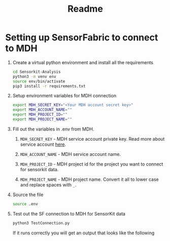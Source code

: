 #+title: Readme

* Setting up SensorFabric to connect to MDH

1. Create a virtual python environment and install all the requirements
   #+begin_src bash
    cd Sensorkit-Analysis
    python3 -m venv env
    source env/bin/activate
    pip3 install -r requirements.txt
   #+end_src

2. Setup environment variables for MDH connection
   #+begin_src bash
    export MDH_SECRET_KEY="<Your MDH account secret key>"
    export MDH_ACCOUNT_NAME=""
    export MDH_PROJECT_ID=""
    export MDH_PROJECT_NAME=""
   #+end_src

3. Fill out the variables in .env from MDH.

   1. =MDH_SECRET_KEY= - MDH service account private key. Read more about service account [[https://developer.mydatahelps.org/api/service_account.html][here]].

   2. =MDH_ACCOUNT_NAME= - MDH service account name.

   3. =MDH_PROJECT_ID= - MDH project id for the project you want to connect for sensorkit data.

   4. =MDH_PROJECT_NAME= - MDH project name. Convert it all to lower case and replace spaces with =_=.

4. Source the file
   #+begin_src bash
    source .env
   #+end_src

5. Test out the SF connection to MDH for SensorKit data
   #+begin_src bash
    python3 TestConnection.py
   #+end_src

   If it runs correctly you will get an output that looks like the following
   #+begin_quote

   #+end_quote
